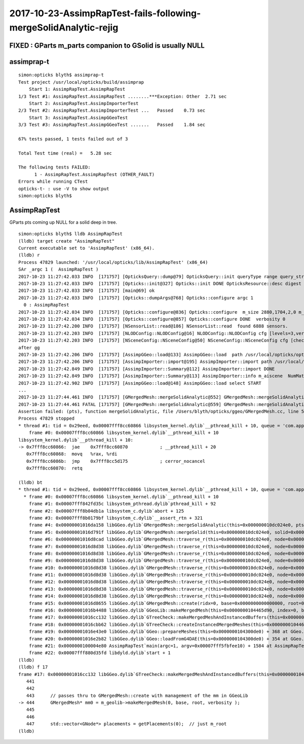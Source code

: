 2017-10-23-AssimpRapTest-fails-following-mergeSolidAnalytic-rejig
====================================================================


FIXED : GParts m_parts companion to GSolid is usually NULL
------------------------------------------------------------





assimprap-t
-------------

::

    simon:opticks blyth$ assimprap-t
    Test project /usr/local/opticks/build/assimprap
        Start 1: AssimpRapTest.AssimpRapTest
    1/3 Test #1: AssimpRapTest.AssimpRapTest ........***Exception: Other  2.71 sec
        Start 2: AssimpRapTest.AssimpImporterTest
    2/3 Test #2: AssimpRapTest.AssimpImporterTest ...   Passed    0.73 sec
        Start 3: AssimpRapTest.AssimpGGeoTest
    3/3 Test #3: AssimpRapTest.AssimpGGeoTest .......   Passed    1.84 sec

    67% tests passed, 1 tests failed out of 3

    Total Test time (real) =   5.28 sec

    The following tests FAILED:
          1 - AssimpRapTest.AssimpRapTest (OTHER_FAULT)
    Errors while running CTest
    opticks-t- : use -V to show output
    simon:opticks blyth$ 



AssimpRapTest
--------------

GParts pts coming up NULL for a solid deep in tree.

::

    simon:opticks blyth$ lldb AssimpRapTest
    (lldb) target create "AssimpRapTest"
    Current executable set to 'AssimpRapTest' (x86_64).
    (lldb) r
    Process 47829 launched: '/usr/local/opticks/lib/AssimpRapTest' (x86_64)
    SAr _argc 1 (  AssimpRapTest ) 
    2017-10-23 11:27:42.033 INFO  [171757] [OpticksQuery::dump@79] OpticksQuery::init queryType range query_string range:3153:12221 query_name NULL query_index 0 query_depth 0 no_selection 0 nrange 2 : 3153 : 12221
    2017-10-23 11:27:42.033 INFO  [171757] [Opticks::init@327] Opticks::init DONE OpticksResource::desc digest 96ff965744a2f6b78c24e33c80d3a4cd age.tot_seconds 4754479 age.tot_minutes 79241.320 age.tot_hours 1320.689 age.tot_days     55.029
    2017-10-23 11:27:42.033 INFO  [171757] [main@69] ok
    2017-10-23 11:27:42.033 INFO  [171757] [Opticks::dumpArgs@768] Opticks::configure argc 1
      0 : AssimpRapTest
    2017-10-23 11:27:42.034 INFO  [171757] [Opticks::configure@836] Opticks::configure  m_size 2880,1704,2,0 m_position 200,200,0,0 prefdir $HOME/.opticks/dayabay/State
    2017-10-23 11:27:42.034 INFO  [171757] [Opticks::configure@857] Opticks::configure DONE  verbosity 0
    2017-10-23 11:27:42.200 INFO  [171757] [NSensorList::read@186] NSensorList::read  found 6888 sensors. 
    2017-10-23 11:27:42.203 INFO  [171757] [NLODConfig::NLODConfig@16] NLODConfig::NLODConfig cfg [levels=3,verbosity=3]
    2017-10-23 11:27:42.203 INFO  [171757] [NSceneConfig::NSceneConfig@50] NSceneConfig::NSceneConfig cfg [check_surf_containment=0,check_aabb_containment=0,instance_repeat_min=400,instance_vertex_min=0]
    after gg
    2017-10-23 11:27:42.206 INFO  [171757] [AssimpGGeo::load@133] AssimpGGeo::load  path /usr/local/opticks/opticksdata/export/DayaBay_VGDX_20140414-1300/g4_00.dae query range:3153:12221 ctrl volnames verbosity 0
    2017-10-23 11:27:42.206 INFO  [171757] [AssimpImporter::import@195] AssimpImporter::import path /usr/local/opticks/opticksdata/export/DayaBay_VGDX_20140414-1300/g4_00.dae flags 32779
    2017-10-23 11:27:42.849 INFO  [171757] [AssimpImporter::Summary@112] AssimpImporter::import DONE
    2017-10-23 11:27:42.849 INFO  [171757] [AssimpImporter::Summary@113] AssimpImporter::info m_aiscene  NumMaterials 78 NumMeshes 249
    2017-10-23 11:27:42.902 INFO  [171757] [AssimpGGeo::load@148] AssimpGGeo::load select START 
    ...
    2017-10-23 11:27:44.461 INFO  [171757] [GMergedMesh::mergeSolidAnalytic@552] GMergedMesh::mergeSolidAnalytic pts -
    2017-10-23 11:27:44.461 FATAL [171757] [GMergedMesh::mergeSolidAnalytic@559] GMergedMesh::mergeSolidAnalytic pts NULL 
    Assertion failed: (pts), function mergeSolidAnalytic, file /Users/blyth/opticks/ggeo/GMergedMesh.cc, line 561.
    Process 47829 stopped
    * thread #1: tid = 0x29eed, 0x00007fff8cc60866 libsystem_kernel.dylib`__pthread_kill + 10, queue = 'com.apple.main-thread', stop reason = signal SIGABRT
        frame #0: 0x00007fff8cc60866 libsystem_kernel.dylib`__pthread_kill + 10
    libsystem_kernel.dylib`__pthread_kill + 10:
    -> 0x7fff8cc60866:  jae    0x7fff8cc60870            ; __pthread_kill + 20
       0x7fff8cc60868:  movq   %rax, %rdi
       0x7fff8cc6086b:  jmp    0x7fff8cc5d175            ; cerror_nocancel
       0x7fff8cc60870:  retq   

    (lldb) bt
    * thread #1: tid = 0x29eed, 0x00007fff8cc60866 libsystem_kernel.dylib`__pthread_kill + 10, queue = 'com.apple.main-thread', stop reason = signal SIGABRT
      * frame #0: 0x00007fff8cc60866 libsystem_kernel.dylib`__pthread_kill + 10
        frame #1: 0x00007fff842fd35c libsystem_pthread.dylib`pthread_kill + 92
        frame #2: 0x00007fff8b04db1a libsystem_c.dylib`abort + 125
        frame #3: 0x00007fff8b0179bf libsystem_c.dylib`__assert_rtn + 321
        frame #4: 0x00000001016da158 libGGeo.dylib`GMergedMesh::mergeSolidAnalytic(this=0x000000010dc024e0, pts=0x0000000000000000, transform=0x000000010aae9960, verbosity=0) + 808 at GMergedMesh.cc:561
        frame #5: 0x00000001016d791f libGGeo.dylib`GMergedMesh::mergeSolid(this=0x000000010dc024e0, solid=0x000000010aae9da0, selected=true, verbosity=0) + 1199 at GMergedMesh.cc:425
        frame #6: 0x00000001016d8cad libGGeo.dylib`GMergedMesh::traverse_r(this=0x000000010dc024e0, node=0x000000010aae9da0, depth=8, pass=1, verbosity=0) + 1485 at GMergedMesh.cc:617
        frame #7: 0x00000001016d8d38 libGGeo.dylib`GMergedMesh::traverse_r(this=0x000000010dc024e0, node=0x000000010aae9100, depth=7, pass=1, verbosity=0) + 1624 at GMergedMesh.cc:621
        frame #8: 0x00000001016d8d38 libGGeo.dylib`GMergedMesh::traverse_r(this=0x000000010dc024e0, node=0x000000010aae85d0, depth=6, pass=1, verbosity=0) + 1624 at GMergedMesh.cc:621
        frame #9: 0x00000001016d8d38 libGGeo.dylib`GMergedMesh::traverse_r(this=0x000000010dc024e0, node=0x000000010aae7aa0, depth=5, pass=1, verbosity=0) + 1624 at GMergedMesh.cc:621
        frame #10: 0x00000001016d8d38 libGGeo.dylib`GMergedMesh::traverse_r(this=0x000000010dc024e0, node=0x000000010aae6ff0, depth=4, pass=1, verbosity=0) + 1624 at GMergedMesh.cc:621
        frame #11: 0x00000001016d8d38 libGGeo.dylib`GMergedMesh::traverse_r(this=0x000000010dc024e0, node=0x000000010aae66a0, depth=3, pass=1, verbosity=0) + 1624 at GMergedMesh.cc:621
        frame #12: 0x00000001016d8d38 libGGeo.dylib`GMergedMesh::traverse_r(this=0x000000010dc024e0, node=0x000000010aae6060, depth=2, pass=1, verbosity=0) + 1624 at GMergedMesh.cc:621
        frame #13: 0x00000001016d8d38 libGGeo.dylib`GMergedMesh::traverse_r(this=0x000000010dc024e0, node=0x0000000109d6a8d0, depth=1, pass=1, verbosity=0) + 1624 at GMergedMesh.cc:621
        frame #14: 0x00000001016d8d38 libGGeo.dylib`GMergedMesh::traverse_r(this=0x000000010dc024e0, node=0x0000000109d62030, depth=0, pass=1, verbosity=0) + 1624 at GMergedMesh.cc:621
        frame #15: 0x00000001016d8655 libGGeo.dylib`GMergedMesh::create(ridx=0, base=0x0000000000000000, root=0x0000000109d62030, verbosity=0) + 1221 at GMergedMesh.cc:206
        frame #16: 0x00000001016b4488 libGGeo.dylib`GGeoLib::makeMergedMesh(this=0x0000000104465d90, index=0, base=0x0000000000000000, root=0x0000000109d62030, verbosity=0) + 504 at GGeoLib.cc:239
        frame #17: 0x00000001016cc132 libGGeo.dylib`GTreeCheck::makeMergedMeshAndInstancedBuffers(this=0x0000000104466080, verbosity=0) + 162 at GTreeCheck.cc:444
        frame #18: 0x00000001016cbb62 libGGeo.dylib`GTreeCheck::createInstancedMergedMeshes(this=0x0000000104466080, delta=true, verbosity=0) + 242 at GTreeCheck.cc:80
        frame #19: 0x00000001016e43e0 libGGeo.dylib`GGeo::prepareMeshes(this=0x0000000104300de0) + 368 at GGeo.cc:1299
        frame #20: 0x00000001016e2b82 libGGeo.dylib`GGeo::loadFromG4DAE(this=0x0000000104300de0) + 354 at GGeo.cc:607
        frame #21: 0x0000000100004e80 AssimpRapTest`main(argc=1, argv=0x00007fff5fbfee10) + 1584 at AssimpRapTest.cc:85
        frame #22: 0x00007fff880d35fd libdyld.dylib`start + 1
    (lldb) 
    (lldb) f 17
    frame #17: 0x00000001016cc132 libGGeo.dylib`GTreeCheck::makeMergedMeshAndInstancedBuffers(this=0x0000000104466080, verbosity=0) + 162 at GTreeCheck.cc:444
       441  
       442  
       443      // passes thru to GMergedMesh::create with management of the mm in GGeoLib
    -> 444      GMergedMesh* mm0 = m_geolib->makeMergedMesh(0, base, root, verbosity );
       445  
       446  
       447      std::vector<GNode*> placements = getPlacements(0);  // just m_root
    (lldb) 


